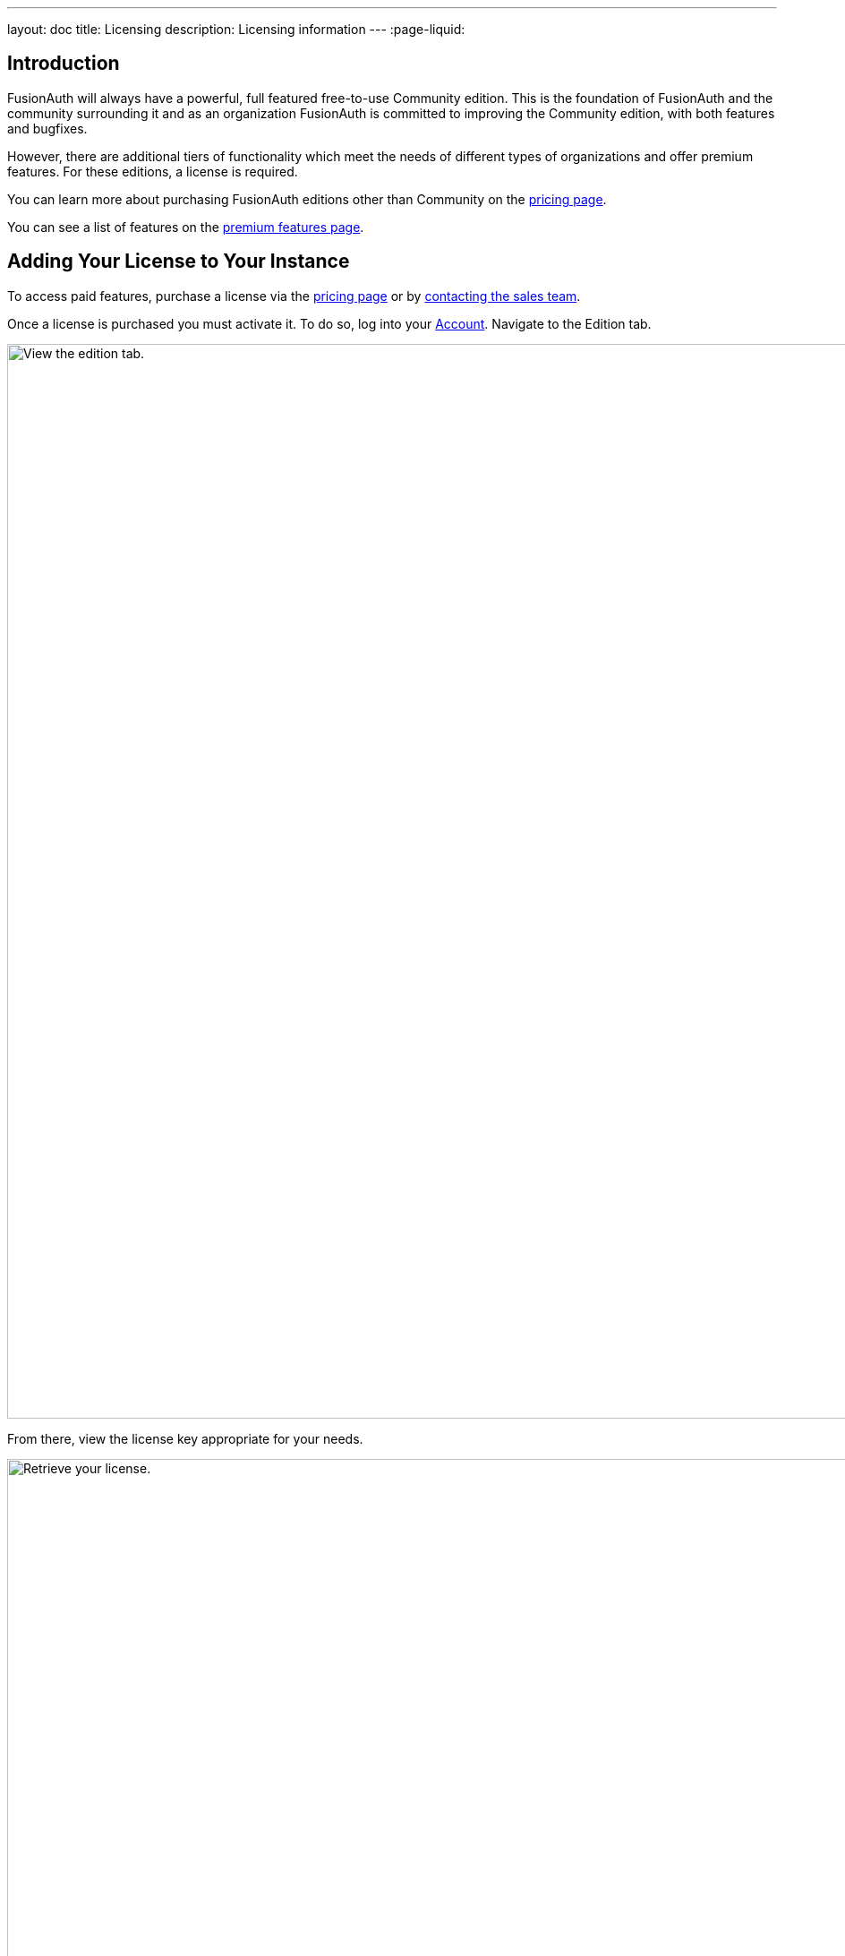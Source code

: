 ---
layout: doc
title: Licensing 
description: Licensing information
---
:page-liquid:

:sectnumlevels: 0

== Introduction

FusionAuth will always have a powerful, full featured free-to-use Community edition.
This is the foundation of FusionAuth and the community surrounding it and as an organization FusionAuth is committed to improving the Community edition, with both features and bugfixes.

However, there are additional tiers of functionality which meet the needs of different types of organizations and offer premium features.
For these editions, a license is required.

You can learn more about purchasing FusionAuth editions other than Community on the link:/pricing[pricing page].

You can see a list of features on the link:/docs/v1/tech/core-concepts/premium-features[premium features page].

== Adding Your License to Your Instance

To access paid features, purchase a license via the link:/pricing[pricing page] or by link:/contact[contacting the sales team].

Once a license is purchased you must activate it.
To do so, log into your https://account.fusionauth.io/account[Account].
Navigate to the [breadcrumb]#Edition# tab.

image::admin-guide/license-activation/edition-tab.png[View the edition tab.,width=1200]

From there, view the license key appropriate for your needs.

image::admin-guide/license-activation/view-license-edition-tab.png[Retrieve your license.,width=1200]

Use the "Production" license for your production server.
The other license is suitable for non-production environments, such as user acceptance testing or development.

[NOTE.note]
====
You can always find your license by logging in to your link:https://account.fusionauth.io/account[Account] and then navigating to the [breadcrumb]#Editions# tab.
If you do not have a license there, you are on Community edition.
In that case, no license is required.
====

After you have your license key, log in to your FusionAuth instance.
The credentials you use for this have no connection to the credentials you used to log into your account portal.
Navigate to the [breadcrumb]#Reactor# tab and enter your license in the [field]#License Id# field.

image::admin-guide/license-activation/reactor-activate.png[Activate Reactor.,width=1200]

In an https://en.wikipedia.org/wiki/Air_gap_(networking)[air gapped] configuration where outbound network access is not available, the license text will be available in your https://account.fusionauth.io/account[Account].
Include this text in addition to the license when activating.
If you need an air gapped license because your application will not have internet access or for any other reason, please link:/contact[contact sales] for more information.

Immediately after activating, FusionAuth must obtain a secure connection to FusionAuth's servers. 
It may take a minute or two to complete activation.

Once that has happened, the [field]#Licensed# field will change to a green checkmark.
This may require a page refresh.
You will also see a list of premium features.
Depending on your particular edition, some may not be active.
You can see a list of features on the link:/docs/v1/tech/core-concepts/premium-features[premium features page].

image::admin-guide/license-activation/reactor-activated.png[Activate Reactor.,width=1200]

== Decommissioning Your License

Should you need to decommission your license, either because you are changing your editions or rotating your license key, you can do so by using the "Decomission" link.

image::admin-guide/license-activation/reactor-activated-decommission.png[Decomission Reactor.,width=1200]


